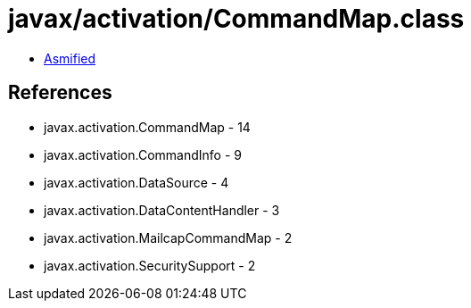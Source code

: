 = javax/activation/CommandMap.class

 - link:CommandMap-asmified.java[Asmified]

== References

 - javax.activation.CommandMap - 14
 - javax.activation.CommandInfo - 9
 - javax.activation.DataSource - 4
 - javax.activation.DataContentHandler - 3
 - javax.activation.MailcapCommandMap - 2
 - javax.activation.SecuritySupport - 2
